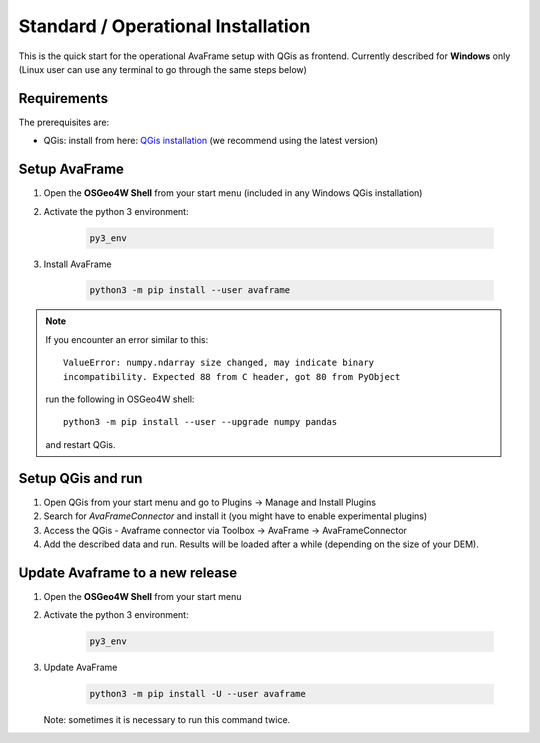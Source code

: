 Standard / Operational Installation 
===================================

This is the quick start for the operational AvaFrame setup with QGis as
frontend. Currently described for **Windows** only (Linux user can use any terminal to go through the same steps below)

Requirements
^^^^^^^^^^^^

The prerequisites are:

* QGis: install from here: `QGis installation <https://qgis.org/en/site/forusers/download.html>`_ (we recommend
  using the latest version)

Setup AvaFrame
^^^^^^^^^^^^^^

#. Open the **OSGeo4W Shell** from your start menu (included in any Windows QGis installation)

#. Activate the python 3 environment:

    .. code-block:: bash

      py3_env

#. Install AvaFrame

    .. code-block::

      python3 -m pip install --user avaframe

.. Note::
   If you encounter an error similar to this::

      ValueError: numpy.ndarray size changed, may indicate binary
      incompatibility. Expected 88 from C header, got 80 from PyObject

   run the following in OSGeo4W shell::

     python3 -m pip install --user --upgrade numpy pandas

   and restart QGis.



Setup QGis and run
^^^^^^^^^^^^^^^^^^

#. Open QGis from your start menu and go to Plugins -> Manage and Install Plugins

#. Search for `AvaFrameConnector` and install it (you might have to enable experimental plugins)

#. Access the QGis - Avaframe connector via Toolbox ->  AvaFrame -> AvaFrameConnector

#. Add the described data and run. Results will be loaded after a while
   (depending on the size of your DEM).

Update Avaframe to a new release
^^^^^^^^^^^^^^^^^^^^^^^^^^^^^^^^

#. Open the **OSGeo4W Shell** from your start menu

#. Activate the python 3 environment:

    .. code-block:: bash

      py3_env

#. Update AvaFrame

    .. code-block::

      python3 -m pip install -U --user avaframe

   Note: sometimes it is necessary to run this command twice.



